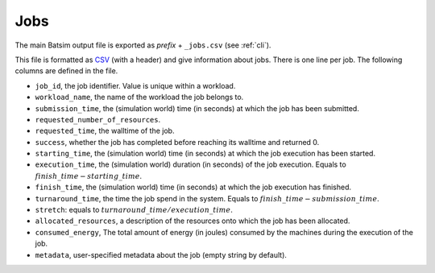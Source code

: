 .. _output_jobs:

Jobs
====

The main Batsim output file is exported as *prefix* + ``_jobs.csv`` (see :ref:`cli`).

This file is formatted as CSV_ (with a header) and give information about jobs.
There is one line per job.
The following columns are defined in the file.

- ``job_id``, the job identifier. Value is unique within a workload.
- ``workload_name``, the name of the workload the job belongs to.
- ``submission_time``, the (simulation world) time (in seconds) at which the job has been submitted.
- ``requested_number_of_resources``.
- ``requested_time``, the walltime of the job.
- ``success``, whether the job has completed before reaching its walltime and returned 0.
- ``starting_time``, the (simulation world) time (in seconds) at which the job execution has been started.
- ``execution_time``, the (simulation world) duration (in seconds) of the job execution. Equals to :math:`finish\_time - starting\_time`.
- ``finish_time``, the (simulation world) time (in seconds) at which the job execution has finished.
- ``turnaround_time``, the time the job spend in the system. Equals to :math:`finish\_time - submission\_time`.
- ``stretch``: equals to :math:`turnaround\_time / execution\_time`.
- ``allocated_resources``, a description of the resources onto which the job has been allocated.
- ``consumed_energy``, The total amount of energy (in joules) consumed by the machines during the execution of the job.
- ``metadata``, user-specified metadata about the job (empty string by default).

.. todo::

    Document interval set format. Link here and in protocol.

    Formatted as in the ``from_string_hyphen`` method examples in the `intervalset C++ library quick example`_.

.. _CSV: https://en.wikipedia.org/wiki/Comma-separated_values
.. _intervalset C++ library quick example: https://intervalset.readthedocs.io/en/latest/usage.html#quick-example
